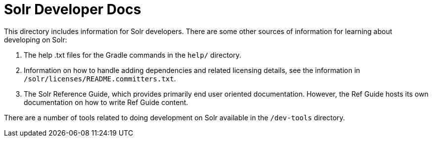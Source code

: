 = Solr Developer Docs
// Licensed to the Apache Software Foundation (ASF) under one
// or more contributor license agreements.  See the NOTICE file
// distributed with this work for additional information
// regarding copyright ownership.  The ASF licenses this file
// to you under the Apache License, Version 2.0 (the
// "License"); you may not use this file except in compliance
// with the License.  You may obtain a copy of the License at
//
//   http://www.apache.org/licenses/LICENSE-2.0
//
// Unless required by applicable law or agreed to in writing,
// software distributed under the License is distributed on an
// "AS IS" BASIS, WITHOUT WARRANTIES OR CONDITIONS OF ANY
// KIND, either express or implied.  See the License for the
// specific language governing permissions and limitations
// under the License.

This directory includes information for Solr developers.   There are some other
sources of information for learning about developing on Solr:

1. The help .txt files for the Gradle commands in the `help/` directory.

2. Information on how to handle adding dependencies and related licensing
details, see the information in `/solr/licenses/README.committers.txt`.

3. The Solr Reference Guide, which provides primarily end user oriented documentation.
However, the Ref Guide hosts its own documentation on how to write Ref Guide content.

There are a number of tools related to doing development on Solr available in the `/dev-tools`
directory.
